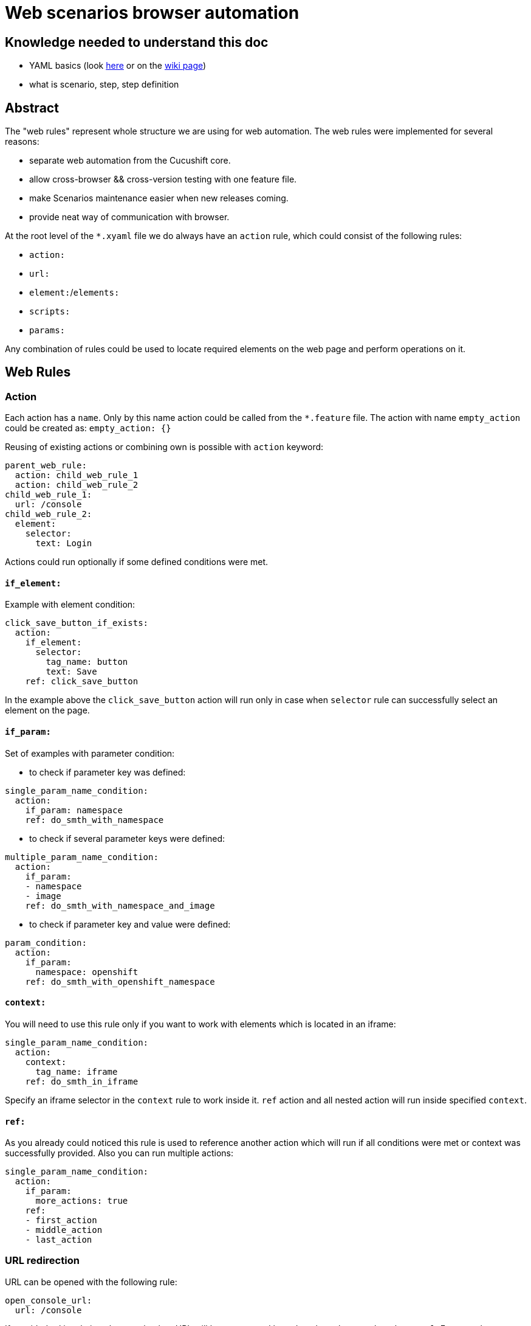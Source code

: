= Web scenarios browser automation


== Knowledge needed to understand this doc
* YAML basics (look https://www.w3.org/TR/xpath/[here] or on the https://en.wikipedia.org/wiki/YAML#Basic_components[wiki page])
* what is scenario, step, step definition

== Abstract
The "web rules" represent whole structure we are using for web automation.
The web rules were implemented for several reasons:

* separate web automation from the Cucushift core.
* allow cross-browser && cross-version testing with one feature file.
* make Scenarios maintenance easier when new releases coming.
* provide neat way of communication with browser.

At the root level of the `*.xyaml` file we do always have an `action` rule, which could
consist of the following rules:

* `action:`
* `url:`
* `element:`/`elements:`
* `scripts:`
* `params:`

Any combination of rules could be used to locate required elements on the web
page and perform operations on it.

== Web Rules
=== Action
Each action has a `name`. Only by this name action could be
called from the `*.feature` file. The action with name `empty_action`
could be created as:
`empty_action: {}`

Reusing of existing actions or combining own is possible with `action` keyword:

[source,yaml]
----
parent_web_rule:
  action: child_web_rule_1
  action: child_web_rule_2
child_web_rule_1:
  url: /console
child_web_rule_2:
  element:
    selector:
      text: Login
----

Actions could run optionally if some defined conditions were met.

==== `if_element:`
Example with element condition:

[source,yaml]
----
click_save_button_if_exists:
  action:
    if_element:
      selector:
        tag_name: button
        text: Save
    ref: click_save_button
----

In the example above the `click_save_button` action will run only in case
when `selector` rule can successfully select an element on the page.

==== `if_param:`
Set of examples with parameter condition:

* to check if parameter key was defined:

[source,yaml]
----
single_param_name_condition:
  action:
    if_param: namespace
    ref: do_smth_with_namespace
----

* to check if several parameter keys were defined:

[source,yaml]
----
multiple_param_name_condition:
  action:
    if_param:
    - namespace
    - image
    ref: do_smth_with_namespace_and_image
----

* to check if parameter key and value were defined:

[source,yaml]
----
param_condition:
  action:
    if_param:
      namespace: openshift
    ref: do_smth_with_openshift_namespace
----

==== `context:`
You will need to use this rule only if you want to work with elements which is
located in an iframe:

[source,yaml]
----
single_param_name_condition:
  action:
    context:
      tag_name: iframe
    ref: do_smth_in_iframe
----

Specify an iframe selector in the `context` rule to work inside it.
`ref` action and all nested action will run inside specified `context`.

==== `ref:`
As you already could noticed this rule is used to reference another action which
will run if all conditions were met or context was successfully provided. Also
you can run multiple actions:

[source,yaml]
----
single_param_name_condition:
  action:
    if_param:
      more_actions: true
    ref:
    - first_action
    - middle_action
    - last_action
----

=== URL redirection
URL can be opened with the following rule:

[source,yaml]
----
open_console_url:
  url: /console
----

If provided url is relative, then an absolute URL will be constructed based on the `Web4Cucumber#base_url`.
For console cases, this will be automatically set to `Environment#web_console_url`.
For browsers created for testing images or other purposes, then the step creating the browser
should make sure to set correct `base_url` in the `Web4Cucumber` constructor.
You can check `I have a browser with:` step for an example how to do so.

=== Elements
To select an element on web page `element` and following `selector` should be
provided.

[source,yaml]
----
select_single_element:
  element:
    selector:
      text: hello world
----

If there is need to select multiple elements, then `elements` and list
of `selector`s can be provided:

[source,yaml]
----
select_multiple_elements:
  elements:
  - selector:
      text: hello
  - selector:
      text: world
----

This is nicer but equivalent in function to:

[source,yaml]
----
select_multiple_elements:
  element:
    selector:
      text: hello
  element:
    selector:
      text: world
----

Following element rules could be used to select and use an element:

==== `selector:`
To locate required element on the page various selectors could be used. General
selectors listed in the http://www.rubydoc.info/gems/watir-webdriver/0.9.1/Watir/ElementLocator#WD_FINDERS-constant[WD_FINDERS] constant.
HTML element property selectors listed https://github.com/watir/watir/blob/master/lib/watir/elements/html_elements.rb#L4-L94[here] and in
https://github.com/watir/watir/blob/master/lib/watir/locators/element/selector_builder.rb#L6[RE].
Example with `xpath:` selector:

[source,yaml]
----
rule:
  element:
    selector:
      xpath: //body
----

If the element can't be found with any of options above, JavaScript code
could be used:

[source,yaml]
----
rule:
  element:
    selector: |
      return document.getElementsByTagName("input");
    type: js
----

==== `type:`
Subtype of the element could be specified. Currently supported types are listed
in the https://github.com/openshift/cucushift/blob/v3/lib/webauto/web4cucumber.rb#L13-L28[FUNMAP] constant.

==== `op:`
After the element was successfully found `click`,`hover`,`clear`,`set`,
`send_keys`,`drag_and_drop_by`,`select_value` or `append` operations could be
performed:

[source,yaml]
----
rule:
  element:
    selector:
      xpath: //input
    op: send_keys <value>
----

the `op` which could be performed on the element depends on the element type.
Full picture of `element_type` - `op` сorrespondence can be found in the
https://github.com/openshift/cucushift/blob/v3/lib/webauto/web4cucumber.rb#L391-L429[source].

==== `missing:`
**default:false**

This option can be used for negative checks. When you need to make sure that
particular element can**not** be found on the page.

WARNING: Be aware that this option could give *false positive result* when the
page is not loaded completely. Don't use this option right after page
redirection took place.

==== `optional:`
**default:false**

With this property web rule will not fail when requested element was not found.

==== `timeout:`
**default:10**

Set maximum number of seconds to wait for the element before fail.

=== JS code
If required actions can't  be implemented with standard ways listed above, then
**JavaScript** code could be executed on the web page:

[source,yaml]
----
run_js_code:
  scripts:
  - command: |
        console.log("Nice")
        return true;
    expect_result: true
----

Make sure, that your return value is matching the `expected_result`.

==== `command:`
The JavaScript code could be placed inline in the `*.xyaml` file.

==== `file:`
This option take as a parameter name of the JavaScript file located in the
`/lib/rules/web/snippets/` directory. The `snippets` directory can be specified in the `Web4Cucumber` constructor.

=== JavaScript Snippets

All this snippets were created to keep web rules cleaner and don't copy
the same code between different versions. If you want to add another snippet -
make sure that you code is (almost) not affected by cluster version.

==== `jquery.simulate.drag-sortable.js`
This snippets is used to simulate drag&drop in jQuery sortable list.
Basically this is a jQuery extension, which could be used to move selected
element in the list on some number of positions above/below. See example:

[source,yaml]
----
reorder_environment_variable:
  scripts:
  - file: jquery.simulate.drag-sortable
    expect_result: true
  - command: |
        $(html_element).simulateDragSortable({ move: 1, handle: ".as-sortable-item-handle"});
        return true;
expect_result: true
----

Here we are trying to move `html_element` 1 position below by the handle with
`as-sortable-item-handle` class.

==== `json-patch.js`
The library stored in `window.qe_jsonpatch` variable.

Look at http://jsonpatch.com/ to see existing operations.
Example of usage:

[source,yaml]
----
pathc_json:
  scripts:
  - file: json-patch
    expect_result: ~
  - command: |
        let json_object = {
              "baz": "qux"
            },
            patch = [
              { "op": "replace", "path": "/baz", "value": "boo" }
            ],
            result_json = '{"baz":"boo"}';
        window.qe_jsonpatch.apply(json_object, patches);
        return JSON.stringify(json_object) == result_json;
expect_result: true
----

==== `ace-editor.js`
The library stored in `window.qe_ace_editor` variable.

This snippet provide you an easy way to communicate with ace editor on the page.
Example of usage:

[source,yaml]
----
patch_ace_editor_content:
  scripts:
  - file: json-patch
    expect_result: ~
  - file: ace-editor
    expect_result: ~
  - command: |
        editor = ace.edit("<editor_id>");
        window.qe_ace_editor.patch(editor, "<content_type>", <patch>);
        return true;
expect_result: true
----

The `qe_ace_editor` function takes as parameters:

* `editor` - object which you can get by calling `ace.edit(editor_id);` or `ace.edit(editor_element);`
* `content_type` - type of content in the editor ("JSON" or "YAML")
* `patch` - actual patch you want to apply to the content (look at `json-patch`)

=== Parameters
To make web rule widely usable for many Scenarios there is an option to provide
parameters within the table from the step:

[source,yaml]
----
| tab_name     | fromFile |
| project_name | xxxxx    |
----

In the web rule, provided parameter will be replaced by <key>:

[source,yaml]
----
goto_dc_tab:
  url: /console/project/<project_name>/create?tab=<tab_name>
----

Also you could set default parameters directly in the web rule:

[source,yaml]
----
lets_use_default_params:
  params:
    project_name: hello_world
    tab_name: configuration
  url: /console/project/<project_name>/create?tab=<tab_name>
----

They will be overwritten with parameters provided with the step table.

== How to call the web rule from Scenario?
There are two common ways to call web rules from `*.feature` file:

* without parameters:

`I run the :web_rule_name web console action`

* with parameters:

[source,yaml]
----
I perform the :web_rule_name web console action with:
  | param | value |
----

== Where can I find all the web rules?

All existing web rules stored under the `lib/rules/web/console/<version>/`
directory. Rules will be taken from appropriate version folder, depending on
the environment version. Make sure to create new web rules for each version
automated test case could run on.

== XYAML vs YAML

XYAML format allows us to use multiple rules in a single action with the same
key, which will be parsed as an `Array` rather than a `Hash` with YAML:

[source,yaml]
----
parent_action:
  action: first
  action: second
  element: {...}
  element: {...}
----

As YAML, XYAML supports anchoring. Be aware that anchors work only in the same
file and there is no magic(https://developer.mozilla.org/en-US/docs/Glossary/Hoisting[hoisting]) in the XYAML: first - declare, then - use:

[source,yaml]
----
# this would work
action:
  element: &anchor
    xpath: ...
another_action:
  element:
    <<: *anchor

# this wouldn't
another_action:
  element:
    <<: *anchor
action:
  element: &anchor
    xpath: ...
----

== Good practices

* Don't duplicate the rules!
* Rule name should be unique, meaningful and short.
* Always try to write unique xpath, which will select only one element.
* Avoid using `Then the step should fail` for negative tests.
* Use `$x("<xpath expression>")` in browser debug console to test if we could find specific element.
* Use a simple ruby code `require 'yaml';YAML::load_file("<web_rule_file_path>")` to
check whether the changed `*.xyaml` file has valid format.
* To see all occurrences of specific web rule in the project use `grep -rnw '<project_path>' -e "<web_rule_name>"`.
* Try to be aware of any changes in this doc :D

== FAQ

* Q: Could you explain why we should avoid using `Then the step should fail` step for negative tests?
** A: When we are trying to check if element is missing on the page we need to wait for default timeout before the rule will fail. This was one of the reason to include `missing:` option.

* Q: Why do we need to create an empty actions in web auto?
** A: Our Scenarios in *.feature files are permanent for all version, but our web rules separated by version folder. Intention was to put all possible checks and operations which could change with upcoming releases to the web rules. So when we have new release we could just change web rules in appropriate folder and left Scenario untouched(so it works for previous version fine without any additional changes). Sometimes it happens that in new release we don't need action which was performed for previous releases, in this case we could left this action empty(If we'll simply delete this action, then Scenario will fail cause it couldn't find this action). For example look https://github.com/openshift/cucushift/search?utf8=%E2%9C%93&q=save_updated_env_value&type=[here]. We had separated "save button" for each env value in the second version, but when the editor was changed and this action is useless, so we just replaced the action content with {}.
